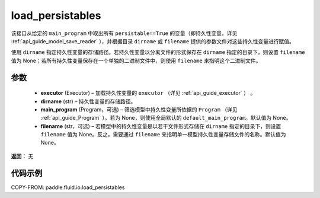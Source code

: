 .. _cn_api_fluid_io_load_persistables:

load_persistables
-------------------------------


.. py:function:: paddle.fluid.io.load_persistables(executor, dirname, main_program=None, filename=None)




该接口从给定的 ``main_program`` 中取出所有 ``persistable==True`` 的变量（即持久性变量，详见 :ref:`api_guide_model_save_reader` ），并根据目录 ``dirname``  或 ``filename`` 提供的参数文件对这些持久性变量进行赋值。

使用 ``dirname`` 指定持久性变量的存储路径。若持久性变量以分离文件的形式保存在 ``dirname`` 指定的目录下，则设置 ``filename`` 值为 None；若所有持久性变量保存在一个单独的二进制文件中，则使用 ``filename`` 来指明这个二进制文件。

参数
::::::::::::

    - **executor**  (Executor) – 加载持久性变量的 ``executor`` （详见 :ref:`api_guide_executor` ） 。
    - **dirname**  (str) – 持久性变量的存储路径。
    - **main_program**  (Program，可选) – 筛选模型中持久性变量所依据的 ``Program`` （详见 :ref:`api_guide_Program` ）。若为 None，则使用全局默认的  ``default_main_program``。默认值为 None。
    - **filename**  (str，可选) – 若模型中的持久性变量是以若干文件形式存储在 ``dirname`` 指定的目录下，则设置 ``filename`` 值为 None。反之，需要通过 ``filename`` 来指明单一模型持久性变量存储文件的名称。默认值为 None。

**返回：** 无

代码示例
::::::::::::

COPY-FROM: paddle.fluid.io.load_persistables
